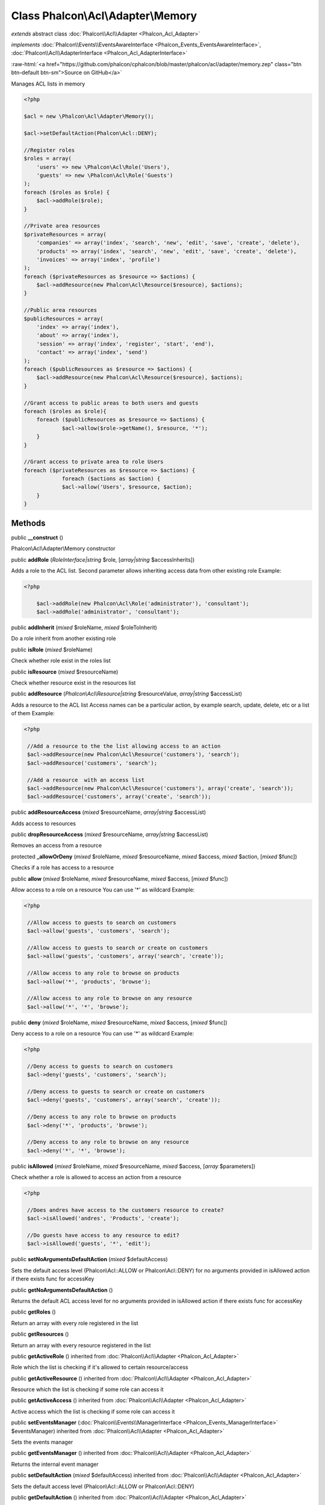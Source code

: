 Class **Phalcon\\Acl\\Adapter\\Memory**
=======================================

*extends* abstract class :doc:`Phalcon\\Acl\\Adapter <Phalcon_Acl_Adapter>`

*implements* :doc:`Phalcon\\Events\\EventsAwareInterface <Phalcon_Events_EventsAwareInterface>`, :doc:`Phalcon\\Acl\\AdapterInterface <Phalcon_Acl_AdapterInterface>`

.. role:: raw-html(raw)
   :format: html

:raw-html:`<a href="https://github.com/phalcon/cphalcon/blob/master/phalcon/acl/adapter/memory.zep" class="btn btn-default btn-sm">Source on GitHub</a>`

Manages ACL lists in memory  

.. code-block:: php

    <?php

    $acl = new \Phalcon\Acl\Adapter\Memory();
    
    $acl->setDefaultAction(Phalcon\Acl::DENY);
    
    //Register roles
    $roles = array(
    	'users' => new \Phalcon\Acl\Role('Users'),
    	'guests' => new \Phalcon\Acl\Role('Guests')
    );
    foreach ($roles as $role) {
    	$acl->addRole($role);
    }
    
    //Private area resources
    $privateResources = array(
    	'companies' => array('index', 'search', 'new', 'edit', 'save', 'create', 'delete'),
    	'products' => array('index', 'search', 'new', 'edit', 'save', 'create', 'delete'),
    	'invoices' => array('index', 'profile')
    );
    foreach ($privateResources as $resource => $actions) {
    	$acl->addResource(new Phalcon\Acl\Resource($resource), $actions);
    }
    
    //Public area resources
    $publicResources = array(
    	'index' => array('index'),
    	'about' => array('index'),
    	'session' => array('index', 'register', 'start', 'end'),
    	'contact' => array('index', 'send')
    );
    foreach ($publicResources as $resource => $actions) {
    	$acl->addResource(new Phalcon\Acl\Resource($resource), $actions);
    }
    
    //Grant access to public areas to both users and guests
    foreach ($roles as $role){
    	foreach ($publicResources as $resource => $actions) {
    		$acl->allow($role->getName(), $resource, '*');
    	}
    }
    
    //Grant access to private area to role Users
    foreach ($privateResources as $resource => $actions) {
     		foreach ($actions as $action) {
    		$acl->allow('Users', $resource, $action);
    	}
    }



Methods
-------

public  **__construct** ()

Phalcon\\Acl\\Adapter\\Memory constructor



public  **addRole** (*RoleInterface|string* $role, [*array|string* $accessInherits])

Adds a role to the ACL list. Second parameter allows inheriting access data from other existing role Example: 

.. code-block:: php

    <?php

     	$acl->addRole(new Phalcon\Acl\Role('administrator'), 'consultant');
     	$acl->addRole('administrator', 'consultant');




public  **addInherit** (*mixed* $roleName, *mixed* $roleToInherit)

Do a role inherit from another existing role



public  **isRole** (*mixed* $roleName)

Check whether role exist in the roles list



public  **isResource** (*mixed* $resourceName)

Check whether resource exist in the resources list



public  **addResource** (*Phalcon\\Acl\\Resource|string* $resourceValue, *array|string* $accessList)

Adds a resource to the ACL list Access names can be a particular action, by example search, update, delete, etc or a list of them Example: 

.. code-block:: php

    <?php

     //Add a resource to the the list allowing access to an action
     $acl->addResource(new Phalcon\Acl\Resource('customers'), 'search');
     $acl->addResource('customers', 'search');
    
     //Add a resource  with an access list
     $acl->addResource(new Phalcon\Acl\Resource('customers'), array('create', 'search'));
     $acl->addResource('customers', array('create', 'search'));




public  **addResourceAccess** (*mixed* $resourceName, *array|string* $accessList)

Adds access to resources



public  **dropResourceAccess** (*mixed* $resourceName, *array|string* $accessList)

Removes an access from a resource



protected  **_allowOrDeny** (*mixed* $roleName, *mixed* $resourceName, *mixed* $access, *mixed* $action, [*mixed* $func])

Checks if a role has access to a resource



public  **allow** (*mixed* $roleName, *mixed* $resourceName, *mixed* $access, [*mixed* $func])

Allow access to a role on a resource You can use '*' as wildcard Example: 

.. code-block:: php

    <?php

     //Allow access to guests to search on customers
     $acl->allow('guests', 'customers', 'search');
    
     //Allow access to guests to search or create on customers
     $acl->allow('guests', 'customers', array('search', 'create'));
    
     //Allow access to any role to browse on products
     $acl->allow('*', 'products', 'browse');
    
     //Allow access to any role to browse on any resource
     $acl->allow('*', '*', 'browse');




public  **deny** (*mixed* $roleName, *mixed* $resourceName, *mixed* $access, [*mixed* $func])

Deny access to a role on a resource You can use '*' as wildcard Example: 

.. code-block:: php

    <?php

     //Deny access to guests to search on customers
     $acl->deny('guests', 'customers', 'search');
    
     //Deny access to guests to search or create on customers
     $acl->deny('guests', 'customers', array('search', 'create'));
    
     //Deny access to any role to browse on products
     $acl->deny('*', 'products', 'browse');
    
     //Deny access to any role to browse on any resource
     $acl->deny('*', '*', 'browse');




public  **isAllowed** (*mixed* $roleName, *mixed* $resourceName, *mixed* $access, [*array* $parameters])

Check whether a role is allowed to access an action from a resource 

.. code-block:: php

    <?php

     //Does andres have access to the customers resource to create?
     $acl->isAllowed('andres', 'Products', 'create');
    
     //Do guests have access to any resource to edit?
     $acl->isAllowed('guests', '*', 'edit');




public  **setNoArgumentsDefaultAction** (*mixed* $defaultAccess)

Sets the default access level (Phalcon\\Acl::ALLOW or Phalcon\\Acl::DENY) for no arguments provided in isAllowed action if there exists func for accessKey



public  **getNoArgumentsDefaultAction** ()

Returns the default ACL access level for no arguments provided in isAllowed action if there exists func for accessKey



public  **getRoles** ()

Return an array with every role registered in the list



public  **getResources** ()

Return an array with every resource registered in the list



public  **getActiveRole** () inherited from :doc:`Phalcon\\Acl\\Adapter <Phalcon_Acl_Adapter>`

Role which the list is checking if it's allowed to certain resource/access



public  **getActiveResource** () inherited from :doc:`Phalcon\\Acl\\Adapter <Phalcon_Acl_Adapter>`

Resource which the list is checking if some role can access it



public  **getActiveAccess** () inherited from :doc:`Phalcon\\Acl\\Adapter <Phalcon_Acl_Adapter>`

Active access which the list is checking if some role can access it



public  **setEventsManager** (:doc:`Phalcon\\Events\\ManagerInterface <Phalcon_Events_ManagerInterface>` $eventsManager) inherited from :doc:`Phalcon\\Acl\\Adapter <Phalcon_Acl_Adapter>`

Sets the events manager



public  **getEventsManager** () inherited from :doc:`Phalcon\\Acl\\Adapter <Phalcon_Acl_Adapter>`

Returns the internal event manager



public  **setDefaultAction** (*mixed* $defaultAccess) inherited from :doc:`Phalcon\\Acl\\Adapter <Phalcon_Acl_Adapter>`

Sets the default access level (Phalcon\\Acl::ALLOW or Phalcon\\Acl::DENY)



public  **getDefaultAction** () inherited from :doc:`Phalcon\\Acl\\Adapter <Phalcon_Acl_Adapter>`

Returns the default ACL access level



